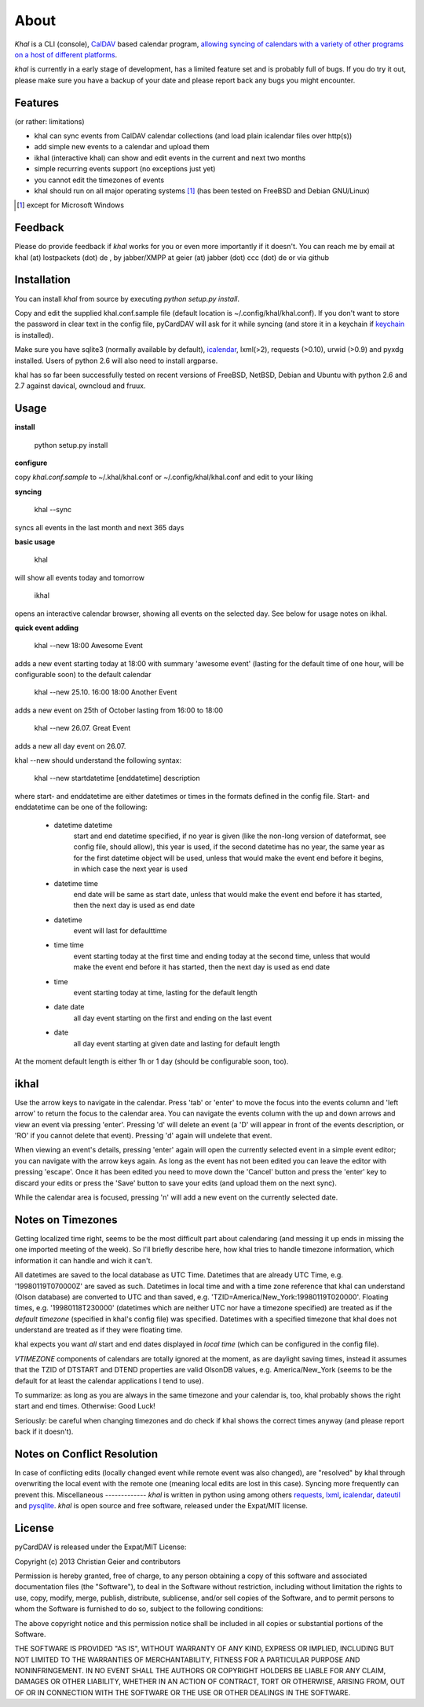 About
=====
*Khal* is a CLI (console), CalDAV_ based calendar program, `allowing syncing of
calendars with a variety of other programs on a host of different platforms`__.

*khal* is currently in a early stage of development, has a limited feature set
and is probably full of bugs. If you do try it out, please make sure you have a
backup of your date and please report back any bugs you might encounter.

.. image:: http://lostpackets.de/images/khal.png

Features
--------
(or rather: limitations)

- khal can sync events from CalDAV calendar collections (and load plain
  icalendar files over http(s))
- add simple new events to a calendar and upload them
- ikhal (interactive khal) can show and edit events in the current and next two months
- simple recurring events support (no exceptions just yet)
- you cannot edit the timezones of events
- khal should run on all major
  operating systems [1]_ (has been tested on FreeBSD and Debian GNU/Linux)


.. [1] except for Microsoft Windows

Feedback
--------
Please do provide feedback if *khal* works for you or even more importantly
if it doesn't. You can reach me by email at khal (at) lostpackets (dot) de
, by jabber/XMPP at geier (at) jabber (dot) ccc (dot) de or via github

.. __: http://en.wikipedia.org/wiki/Comparison_of_CalDAV_and_CardDAV_implementations
.. _CalDAV: http://en.wikipedia.org/wiki/CalDAV

Installation
------------
You can install *khal* from source by executing *python setup.py install*. 

Copy and edit the supplied khal.conf.sample file (default location is
~/.config/khal/khal.conf). If you don't want to store the password in clear
text in the config file, pyCardDAV will ask for it while syncing (and store it
in a keychain if keychain_ is installed).

Make sure you have sqlite3 (normally available by default), icalendar_, lxml(>2),
requests (>0.10), urwid (>0.9) and pyxdg installed. Users of python 2.6 will also
need to install argparse.

khal has so far been successfully tested on recent versions of FreeBSD,
NetBSD, Debian and Ubuntu with python 2.6 and 2.7 against davical, owncloud
and fruux.

.. _keychain: https://pypi.python.org/pypi/keyring
.. _icalendar: https://github.com/collective/icalendar

Usage
-----
**install**

 python setup.py install

**configure**

copy *khal.conf.sample* to ~/.khal/khal.conf or ~/.config/khal/khal.conf and
edit to your liking

**syncing**

 khal --sync

syncs all events in the last month and next 365 days


**basic usage**

 khal

will show all events today and tomorrow

 ikhal

opens an interactive calendar browser, showing all events on the selected day.
See below for usage notes on ikhal.

**quick event adding**

  khal --new 18:00 Awesome Event

adds a new event starting today at 18:00 with summary 'awesome event' (lasting
for the default time of one hour, will be configurable soon) to the default
calendar

  khal --new 25.10. 16:00 18:00 Another Event

adds a new event on 25th of October lasting from 16:00 to 18:00


  khal --new 26.07. Great Event

adds a new all day event on 26.07.

khal --new should understand the following syntax:

  khal --new startdatetime [enddatetime] description

where start- and enddatetime are either datetimes or times in the formats defined
in the config file. Start- and enddatetime can be one of the following:

  * datetime datetime
      start and end datetime specified, if no year is given (like the non-long
      version of dateformat, see config file, should allow), this year is used,
      if the second datetime has no year, the same year as for the first
      datetime object will be used, unless that would make the event end before
      it begins, in which case the next year is used
  * datetime time
      end date will be same as start date, unless that would make the
      event end before it has started, then the next day is used as
      end date
  * datetime
      event will last for defaulttime
  * time time
      event starting today at the first time and ending today at the
      second time, unless that would make the event end before it has
      started, then the next day is used as end date
  * time
      event starting today at time, lasting for the default length
  * date date
      all day event starting on the first and ending on the last event
  * date
      all day event starting at given date and lasting for default length

At the moment default length is either 1h or 1 day (should be configurable soon,
too).


ikhal
-----
Use the arrow keys to navigate in the calendar. Press 'tab' or 'enter' to move
the focus into the events column and 'left arrow' to return the focus to the
calendar area. You can navigate the events column with the up and down arrows
and view an event via pressing 'enter'. Pressing 'd' will delete an event (a 'D'
will appear in front of the events description, or 'RO' if you cannot delete
that event). Pressing 'd' again will undelete that event.

When viewing an event's details, pressing 'enter' again will open the
currently selected event in a simple event editor; you can navigate with the
arrow keys again. As long as the event has not been edited you can leave the
editor with pressing 'escape'. Once it has been edited you need to move down the
'Cancel' button and press the 'enter' key to discard your edits or press the
'Save' button to save your edits (and upload them on the next sync).

While the calendar area is focused, pressing 'n' will add a new event on the
currently selected date.



Notes on Timezones
-------------------
Getting localized time right, seems to be the most difficult part about
calendaring (and messing it up ends in missing the one imported meeting of the
week). So I'll briefly describe here, how khal tries to handle timezone
information, which information it can handle and wich it can't.

All datetimes are saved to the local database as UTC Time. Datetimes that are
already UTC Time, e.g. '19980119T070000Z' are saved as such. Datetimes in local
time and with a time zone reference that khal can understand (Olson database) are
converted to UTC and than saved, e.g. 'TZID=America/New_York:19980119T020000'.
Floating times, e.g. '19980118T230000' (datetimes which are neither UTC nor have a
timezone specified) are treated as if the *default timezone* (specified in
khal's config file) was specified. Datetimes with a specified timezone that
khal does not understand are treated as if they were floating time.

khal expects you want *all* start and end dates displayed in *local time* (which
can be configured in the config file).

*VTIMEZONE* components of calendars are totally ignored at the moment, as are
daylight saving times, instead it assumes that the TZID of DTSTART and DTEND
properties are valid OlsonDB values, e.g. America/New_York (seems to be the
default for at least the calendar applications I tend to use).

To summarize: as long as you are always in the same timezone and your calendar
is, too, khal probably shows the right start and end times. Otherwise: Good
Luck!

Seriously: be careful when changing timezones and do check if khal shows the
correct times anyway (and please report back if it doesn't).

Notes on Conflict Resolution
----------------------------
In case of conflicting edits (locally changed event while remote event was also
changed), are "resolved" by khal through overwriting the local event with
the remote one (meaning local edits are lost in this case). Syncing more
frequently can prevent this.
Miscellaneous
-------------
*khal* is written in python using among others requests_, lxml_, icalendar_,
dateutil_ and pysqlite_. *khal* is open source and free software, released under
the Expat/MIT license.

.. _lxml: http://lxml.de/
.. _pysqlite: http://code.google.com/p/pysqlite/
.. _requests: http://python-requests.org
.. _icalendar: https://github.com/collective/icalendar
.. _dateutil: http://labix.org/python-dateutil



License
-------
pyCardDAV is released under the Expat/MIT License:

Copyright (c) 2013 Christian Geier and contributors

Permission is hereby granted, free of charge, to any person obtaining a copy of
this software and associated documentation files (the "Software"), to deal in
the Software without restriction, including without limitation the rights to
use, copy, modify, merge, publish, distribute, sublicense, and/or sell copies of
the Software, and to permit persons to whom the Software is furnished to do so,
subject to the following conditions:

The above copyright notice and this permission notice shall be included in all
copies or substantial portions of the Software.

THE SOFTWARE IS PROVIDED "AS IS", WITHOUT WARRANTY OF ANY KIND, EXPRESS OR
IMPLIED, INCLUDING BUT NOT LIMITED TO THE WARRANTIES OF MERCHANTABILITY, FITNESS
FOR A PARTICULAR PURPOSE AND NONINFRINGEMENT. IN NO EVENT SHALL THE AUTHORS OR
COPYRIGHT HOLDERS BE LIABLE FOR ANY CLAIM, DAMAGES OR OTHER LIABILITY, WHETHER
IN AN ACTION OF CONTRACT, TORT OR OTHERWISE, ARISING FROM, OUT OF OR IN
CONNECTION WITH THE SOFTWARE OR THE USE OR OTHER DEALINGS IN THE SOFTWARE.

